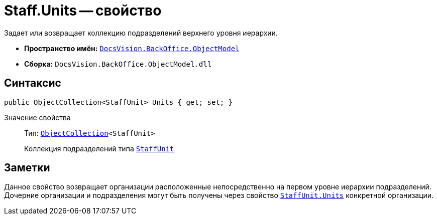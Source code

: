 = Staff.Units -- свойство

Задает или возвращает коллекцию подразделений верхнего уровня иерархии.

* *Пространство имён:* `xref:Platform-ObjectModel:ObjectModel_NS.adoc[DocsVision.BackOffice.ObjectModel]`
* *Сборка:* `DocsVision.BackOffice.ObjectModel.dll`

== Синтаксис

[source,csharp]
----
public ObjectCollection<StaffUnit> Units { get; set; }
----

Значение свойства::
Тип: `xref:Platform-ObjectModel:ObjectCollection_CL.adoc[ObjectCollection]<StaffUnit>`
+
Коллекция подразделений типа `xref:StaffUnit_CL.adoc[StaffUnit]`

== Заметки

Данное свойство возвращает организации расположенные непосредственно на первом уровне иерархии подразделений. Дочерние организации и подразделения могут быть получены через свойство `xref:StaffUnit.Units_PR.adoc[StaffUnit.Units]` конкретной организации.
